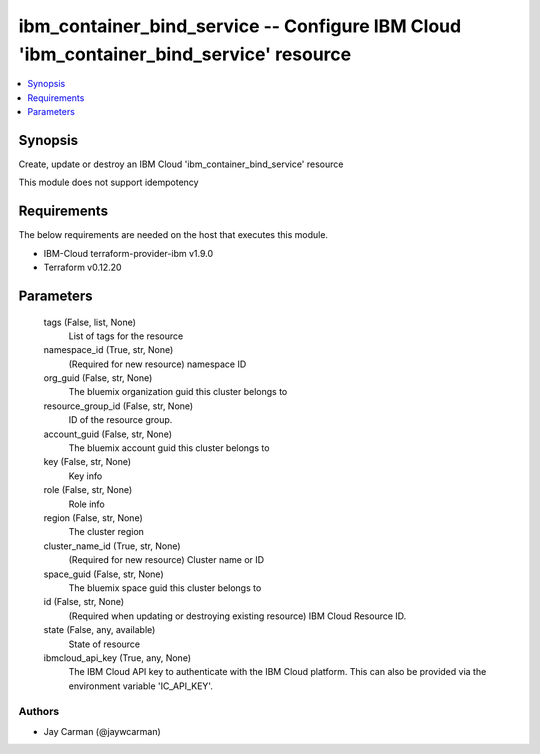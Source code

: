 
ibm_container_bind_service -- Configure IBM Cloud 'ibm_container_bind_service' resource
=======================================================================================

.. contents::
   :local:
   :depth: 1


Synopsis
--------

Create, update or destroy an IBM Cloud 'ibm_container_bind_service' resource

This module does not support idempotency



Requirements
------------
The below requirements are needed on the host that executes this module.

- IBM-Cloud terraform-provider-ibm v1.9.0
- Terraform v0.12.20



Parameters
----------

  tags (False, list, None)
    List of tags for the resource


  namespace_id (True, str, None)
    (Required for new resource) namespace ID


  org_guid (False, str, None)
    The bluemix organization guid this cluster belongs to


  resource_group_id (False, str, None)
    ID of the resource group.


  account_guid (False, str, None)
    The bluemix account guid this cluster belongs to


  key (False, str, None)
    Key info


  role (False, str, None)
    Role info


  region (False, str, None)
    The cluster region


  cluster_name_id (True, str, None)
    (Required for new resource) Cluster name or ID


  space_guid (False, str, None)
    The bluemix space guid this cluster belongs to


  id (False, str, None)
    (Required when updating or destroying existing resource) IBM Cloud Resource ID.


  state (False, any, available)
    State of resource


  ibmcloud_api_key (True, any, None)
    The IBM Cloud API key to authenticate with the IBM Cloud platform. This can also be provided via the environment variable 'IC_API_KEY'.













Authors
~~~~~~~

- Jay Carman (@jaywcarman)

